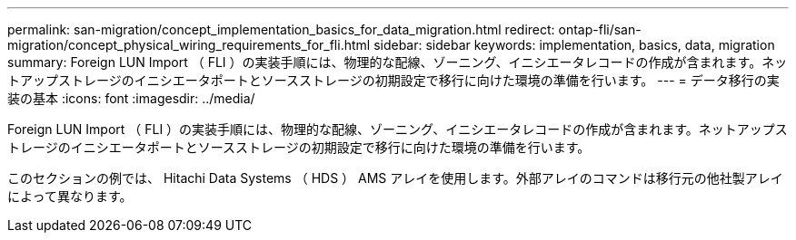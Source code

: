 ---
permalink: san-migration/concept_implementation_basics_for_data_migration.html 
redirect: ontap-fli/san-migration/concept_physical_wiring_requirements_for_fli.html 
sidebar: sidebar 
keywords: implementation, basics, data, migration 
summary: Foreign LUN Import （ FLI ）の実装手順には、物理的な配線、ゾーニング、イニシエータレコードの作成が含まれます。ネットアップストレージのイニシエータポートとソースストレージの初期設定で移行に向けた環境の準備を行います。 
---
= データ移行の実装の基本
:icons: font
:imagesdir: ../media/


[role="lead"]
Foreign LUN Import （ FLI ）の実装手順には、物理的な配線、ゾーニング、イニシエータレコードの作成が含まれます。ネットアップストレージのイニシエータポートとソースストレージの初期設定で移行に向けた環境の準備を行います。

このセクションの例では、 Hitachi Data Systems （ HDS ） AMS アレイを使用します。外部アレイのコマンドは移行元の他社製アレイによって異なります。
